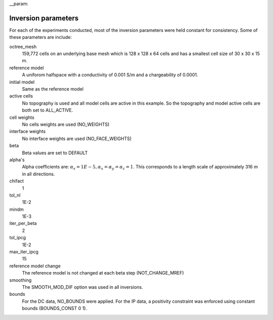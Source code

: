 __param::

Inversion parameters
--------------------

For each of the experiments conducted, most of the inversion parameters were held constant for consistency. Some of these parameters are include:

octree_mesh
	159,772 cells on an underlying base mesh which is 128 x 128 x 64 cells and has a smallest cell size of 30 x 30 x 15 m.

reference model
	A uniforom halfspace with a conductivity of 0.001 S/m and a chargeability of 0.0001.

initial model
	Same as the reference model

active cells
	No topography is used and all model cells are active in this example. So the topography and model active cells are both set to ALL_ACTIVE.

cell weights
	No cells weights are used (NO_WEIGHTS)

interface weights
	No interface weights are used (NO_FACE_WEIGHTS)

beta
	Beta values are set to DEFAULT

alpha's
	Alpha coefficients are: :math:`\alpha_s = 1E-5, \alpha_x = \alpha_y = \alpha_z = 1`. This corresponds to a length scale of approximately 316 m in all directions.

chifact
	1

tol_nl
	1E-2

mindm
	1E-3

iter_per_beta
	2

tol_ipcg
	1E-2

max_iter_ipcg
	15

reference model change
	The reference model is not changed at each beta step (NOT_CHANGE_MREF)

smoothing
	The SMOOTH_MOD_DIF option was used in all inversions.

bounds
	For the DC data, NO_BOUNDS were applied. For the IP data, a positivity constraint was enforced using constant bounds (BOUNDS_CONST 0 1).